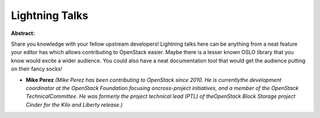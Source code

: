 Lightning Talks
~~~~~~~~~~~~~~~

**Abstract:**

Share you knowledge with your fellow upstream developers! Lightning talks here can be anything from a neat feature your editor has which allows contributing to OpenStack easier. Maybe there is a lesser known OSLO library that you know would excite a wider audience. You could also have a neat documentation tool that would get the audience putting on their fancy socks!


* **Mike Perez** *(Mike Perez has been contributing to OpenStack since 2010. He is currentlythe development coordinator at the OpenStack Foundation focusing oncross-project initiatives, and a member of the OpenStack TechnicalCommittee. He was formerly the project technical lead (PTL) of theOpenStack Block Storage project Cinder for the Kilo and Liberty release.)*
